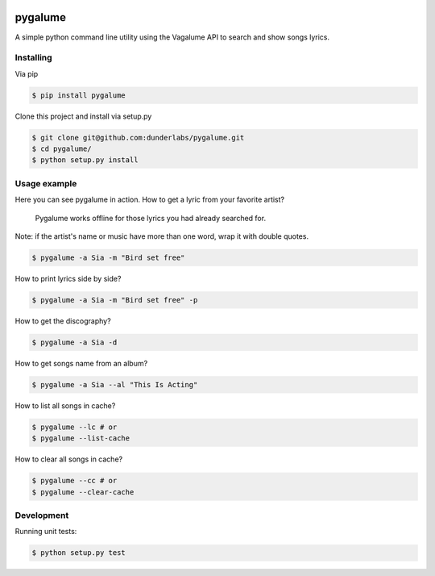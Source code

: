 .. image:: https://badge.waffle.io/indacode/pygalume.svg?label=ready&title=Ready
   :height: 18px
   :width: 70px
   :alt: Stories in Ready
   :align: left

========
pygalume
========

A simple python command line utility using the Vagalume API to search and show songs lyrics.

.. image:: http://i.imgur.com/MpmZu1j.png
   :height: 524px
   :width: 582px
   :alt: Usage
   :align: center


Installing
----------

Via pip

.. code-block:: bash

    $ pip install pygalume


Clone this project and install via setup.py

.. code-block:: bash

    $ git clone git@github.com:dunderlabs/pygalume.git
    $ cd pygalume/
    $ python setup.py install


Usage example
-------------

Here you can see pygalume in action. How to get a lyric from your favorite artist?

  Pygalume works offline for those lyrics you had already searched for.
 
Note: if the artist's name or music have more than one word, wrap it with double quotes.

.. code-block:: bash

    $ pygalume -a Sia -m "Bird set free"


How to print lyrics side by side?

.. code-block:: bash

    $ pygalume -a Sia -m "Bird set free" -p


How to get the discography?

.. code-block:: bash

    $ pygalume -a Sia -d


How to get songs name from an album?

.. code-block:: bash

    $ pygalume -a Sia --al "This Is Acting"


How to list all songs in cache?

.. code-block:: bash

    $ pygalume --lc # or
    $ pygalume --list-cache


How to clear all songs in cache?

.. code-block:: bash

    $ pygalume --cc # or
    $ pygalume --clear-cache


Development
-------------

Running unit tests:

.. code-block:: bash

    $ python setup.py test
